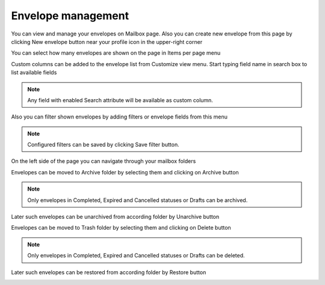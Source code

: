 ===================
Envelope management
===================
    
You can view and manage your envelopes on Mailbox page. Also you can create new envelope from this page by clicking New envelope button near your profile icon in the upper-right corner

.. image:: picEnvelopeManagement/page.png
   :width: 400
   :align: center

You can select how many envelopes are shown on the page in Items per page menu

.. image:: picEnvelopeManagement/paginator.png
   :width: 400
   :align: center
   
Custom columns can be added to the envelope list from Customize view menu. Start typing field name in search box to list available fields

.. image:: picEnvelopeManagement/view.png
   :width: 400
   :align: center
   
.. note:: Any field with enabled Search attribute will be available as custom column.
   
Also you can filter shown envelopes by adding filters or envelope fields from this menu

.. image:: picEnvelopeManagement/filters.png
   :width: 400
   :align: center
   
.. note:: Configured filters can be saved by clicking Save filter button.
   
On the left side of the page you can navigate through your mailbox folders

.. image:: picEnvelopeManagement/folders.png
   :width: 400
   :align: center

Envelopes can be moved to Archive folder by selecting them and clicking on Archive button

.. image:: picEnvelopeManagement/zip.png
   :width: 400
   :align: center

.. note:: Only envelopes in Completed, Expired and Cancelled statuses or Drafts can be archived.

Later such envelopes can be unarchived from according folder by Unarchive button

.. image:: picEnvelopeManagement/unzip.png
   :width: 400
   :align: center

Envelopes can be moved to Trash folder by selecting them and clicking on Delete button

.. image:: picEnvelopeManagement/trash.png
   :width: 400
   :align: center

.. note:: Only envelopes in Completed, Expired and Cancelled statuses or Drafts can be deleted.

Later such envelopes can be restored from according folder by Restore button

.. image:: picEnvelopeManagement/restore.png
   :width: 400
   :align: center